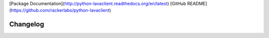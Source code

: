 [Package Documentation](http://python-lavaclient.readthedocs.org/en/latest)
[GitHub README](https://github.com/rackerlabs/python-lavaclient)

Changelog
---------




